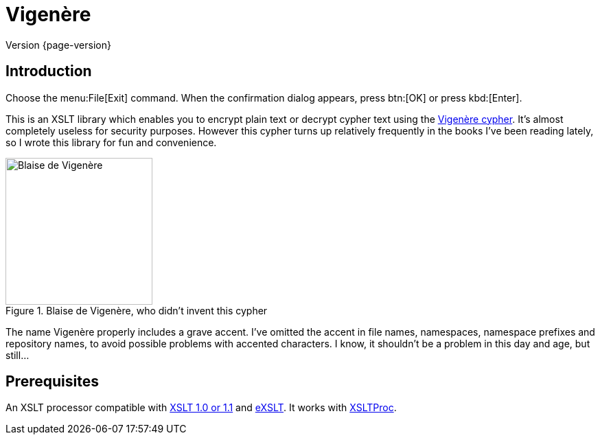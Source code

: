 = Vigenère
:vigenere-cypher: https://en.wikipedia.org/wiki/Vigen%C3%A8re_cipher
:xslt: http://www.w3.org/TR/xslt
:exslt: http://exslt.org/
:xsltproc: http://xmlsoft.org/libxslt/
:imagesdir: ../assets/images

****
Version {page-version}
****

== Introduction

Choose the menu:File[Exit] command.
When the confirmation dialog appears, press btn:[OK] or press kbd:[Enter].

This is an XSLT library which enables you to encrypt plain text or decrypt cypher text using the {vigenere-cypher}[Vigenère cypher].
It’s almost completely useless for security purposes.
However this cypher turns up relatively frequently in the books I’ve been reading lately, so I wrote this library for fun and convenience.

.Blaise de Vigenère, who didn't invent this cypher
image::Vigenere.png[Blaise de Vigenère,214]

The name Vigenère properly includes a grave accent.
I’ve omitted the accent in file names, namespaces, namespace prefixes and repository names, to avoid possible problems with accented characters.
I know, it shouldn’t be a problem in this day and age, but still…

== Prerequisites

An XSLT processor compatible with {xslt}[XSLT 1.0 or 1.1] and {exslt}[eXSLT].
It works with {xsltproc}[XSLTProc].
